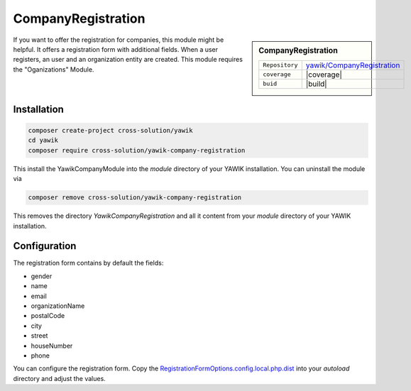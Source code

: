 .. index:: CompanyRegistration

CompanyRegistration
-------------------

.. sidebar:: CompanyRegistration

   =======================  ==========================================
   ``Repository``            `yawik/CompanyRegistration`_
   ``coverage``              |coverage|
   ``buid``                  |build|
   =======================  ==========================================

.. _yawik/CompanyRegistration: https://github.com/yawik/CompanyRegistration.git
.. |coverage| raw:: html

	<a href='https://coveralls.io/github/yawik/CompanyRegistration?branch=develop'><img src='https://coveralls.io/repos/github/yawik/CompanyRegistration/badge.svg?branch=develop' alt='Coverage Status' /></a>


.. |build| raw:: html

        <a href="https://travis-ci.org/yawik/CompanyRegistration"><img src="https://travis-ci.org/yawik/CompanyRegistration.svg?branch=master"></a>

If you want to offer the registration for companies, this module might be helpful. It offers a registration form with
additional fields. When a user registers, an user and an organization entity are created. This module requires the
"Oganizations" Module.


Installation
^^^^^^^^^^^^

.. code-block:: sh

    composer create-project cross-solution/yawik
    cd yawik
    composer require cross-solution/yawik-company-registration


This install the YawikCompanyModule into the `module` directory of your YAWIK installation. You can uninstall the module
via

.. code-block:: sh

    composer remove cross-solution/yawik-company-registration

This removes the directory `YawikCompanyRegistration` and all it content from your `module` directory of your YAWIK
installation.

Configuration
^^^^^^^^^^^^^

The registration form contains by default the fields:

* gender
* name
* email
* organizationName
* postalCode
* city
* street
* houseNumber
* phone

You can configure the registration form. Copy the `RegistrationFormOptions.config.local.php.dist`_ into your `autoload`
directory and adjust the values.

.. _RegistrationFormOptions.config.local.php.dist: https://github.com/cross-solution/YawikCompanyRegistration/blob/develop/config/RegistrationFormOptions.config.local.php.dist


